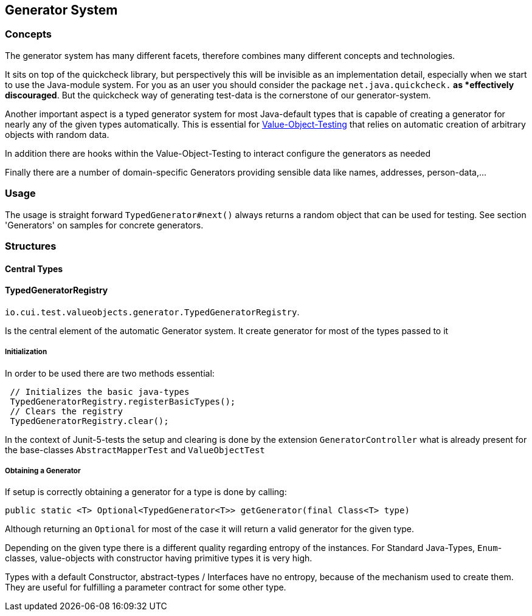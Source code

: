 == Generator System

=== Concepts

The generator system has many different facets, therefore combines many different concepts and technologies.

It sits on top of the quickcheck library, but perspectively this will be invisible as an implementation detail, especially when we start to use the Java-module system. For you as an user you should consider the package `net.java.quickcheck.*` as *effectively discouraged*. But the quickcheck way of generating test-data is the cornerstone of our generator-system.

Another important aspect is a typed generator system for most Java-default types that is capable of creating a generator for nearly any of the given types automatically. This is essential for link:testing-value-objects.adoc[Value-Object-Testing] that relies on automatic creation of arbitrary objects with random data.

In addition there are hooks within the Value-Object-Testing to interact configure the generators as needed

Finally there are a number of domain-specific Generators providing sensible data like names, addresses, person-data,...

=== Usage

The usage is straight forward `TypedGenerator#next()` always returns a random object that can be used for testing. See section 'Generators' on samples for concrete generators.


=== Structures

==== Central Types


==== TypedGeneratorRegistry

`io.cui.test.valueobjects.generator.TypedGeneratorRegistry`. 

Is the central element of the automatic Generator system. It create generator for most of the types passed to it

===== Initialization

In order to be used there are two methods essential:

[source,java]
----
 // Initializes the basic java-types
 TypedGeneratorRegistry.registerBasicTypes();
 // Clears the registry
 TypedGeneratorRegistry.clear();
----

In the context of Junit-5-tests the setup and clearing is done by the extension `GeneratorController` what is already present for the base-classes `AbstractMapperTest` and `ValueObjectTest`

===== Obtaining a Generator

If setup is correctly obtaining a generator for a type is done by calling: 

[source,java]
----
public static <T> Optional<TypedGenerator<T>> getGenerator(final Class<T> type)
----

Although returning an `Optional` for most of the case it will return a valid generator for the given type. 

Depending on the given type there is a different quality regarding entropy of the instances. For Standard Java-Types, `Enum`-classes, value-objects with constructor having primitive types it is very high. 

Types with a default Constructor, abstract-types / Interfaces have no entropy, because of the mechanism used to create them. They are useful for fulfilling a parameter contract for some other type. 

